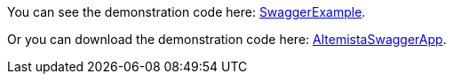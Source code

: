
:fragment:

You can see the demonstration code here: https://steps.everis.com/svn/ARCHEVERIS/altemista-cloudfwk/trunk/altemista-cloudfwk-demos/swagger-demo[SwaggerExample^].

Or you can download the demonstration code here: link:resources/altemista-cloudfwk-documentation/acf-swagger-demo.zip[AltemistaSwaggerApp].